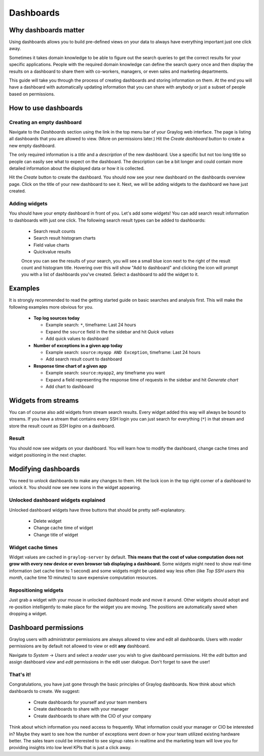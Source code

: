 **********
Dashboards
**********

Why dashboards matter
=====================

Using dashboards allows you to build pre-defined views on your data to always have everything important
just one click away.

Sometimes it takes domain knowledge to be able to figure out the search queries
to get the correct results for your specific applications. People with the required domain knowledge
can define the search query once and then display the results on a dashboard to share them with co-workers,
managers, or even sales and marketing departments.

This guide will take you through the process of creating dashboards and storing information on them.
At the end you will have a dashboard with automatically updating information that you can share with
anybody or just a subset of people based on permissions.

.. image:: /images/dashboards_1.png

How to use dashboards
=====================

Creating an empty dashboard
---------------------------

Navigate to the *Dashboards* section using the link in the top menu bar of your Graylog web interface.
The page is listing all dashboards that you are allowed to view. (More on permissions later.) Hit the
*Create dashboard* button to create a new empty dashboard.

The only required information is a *title* and a *description* of the new dashboard. Use a specific
but not too long title so people can easily see what to expect on the dashboard. The description can be
a bit longer and could contain more detailed information about the displayed data or how it is collected.

Hit the *Create* button to create the dashboard. You should now see your new dashboard on the dashboards
overview page. Click on the title of your new dashboard to see it. Next, we will be adding widgets to the
dashboard we have just created.

.. image:: /images/dashboards_2.jpg

Adding widgets
--------------

You should have your empty dashboard in front of you. Let's add some widgets! You can add search result
information to dashboards with just one click. The following search result types can be added to
dashboards:

  * Search result counts
  * Search result histogram charts
  * Field value charts
  * Quickvalue results
  
  Once you can see the results of your search, you will see a small blue icon next to the right of the 
  result count and histogram title. Hovering over this will show "Add to dashboard" and clicking the icon
  will prompt you with a list of dashboards you've created. Select a dashboard to add the widget to it.

Examples
========

It is strongly recommended to read the getting started guide on basic searches and analysis first. This
will make the following examples more obvious for you.

  * **Top log sources today**

    * Example search: ``*``, timeframe: Last 24 hours
    * Expand the ``source`` field in the the sidebar and hit *Quick values*
    * Add quick values to dashboard

  * **Number of exceptions in a given app today**

    * Example search: ``source:myapp AND Exception``, timeframe: Last 24 hours
    * Add search result count to dashboard

  * **Response time chart of a given app**

    * Example search: ``source:myapp2``, any timeframe you want
    * Expand a field representing the response time of requests in the sidebar and hit *Generate chart*
    * Add chart to dashboard

Widgets from streams
====================

You can of course also add widgets from stream search results. Every widget added this way will always
be bound to streams. If you have a stream that contains every SSH login you can just search for everything
(``*``) in that stream and store the result count as *SSH logins* on a dashboard.

Result
------

You should now see widgets on your dashboard. You will learn how to modify the dashboard, change cache
times and widget positioning in the next chapter.

Modifying dashboards
====================

You need to *unlock* dashboards to make any changes to them. Hit the lock icon in the top right corner of a
dashboard to unlock it. You should now see new icons in the widget appearing.

Unlocked dashboard widgets explained
------------------------------------

Unlocked dashboard widgets have three buttons that should be pretty self-explanatory.

  * Delete widget
  * Change cache time of widget
  * Change title of widget

Widget cache times
------------------

Widget values are cached in ``graylog-server`` by default. **This means that the cost of value computation
does not grow with every new device or even browser tab displaying a dashboard.** Some widgets might need
to show real-time information (set cache time to 1 second) and some widgets might be updated way less often
(like *Top SSH users this month*, cache time 10 minutes) to save expensive computation resources.

Repositioning widgets
---------------------

Just grab a widget with your mouse in unlocked dashboard mode and move it around. Other widgets should
adopt and re-position intelligently to make place for the widget you are moving. The positions are
automatically saved when dropping a widget.

.. image:: /images/dashboards_6.jpg

Dashboard permissions
=====================

Graylog users with administrator permissions are always allowed to view and edit all dashboards. Users with *reader* permissions
are by default not allowed to view or edit **any** dashboard.

.. image:: /images/dashboards_8.png

Navigate to *System* -> *Users* and select a *reader* user you wish to give dashboard permissions. Hit the *edit* button
and assign dashboard *view* and *edit* permissions in the edit user dialogue. Don't forget to save the user!

That's it!
----------

Congratulations, you have just gone through the basic principles of Graylog dashboards. Now think about which dashboards
to create. We suggest:

 * Create dashboards for yourself and your team members
 * Create dashboards to share with your manager
 * Create dashboards to share with the CIO of your company

Think about which information you need access to frequently. What information could your manager or CIO be interested in?
Maybe they want to see how the number of exceptions went down or how your team utilized existing hardware better. The
sales team could be interested to see signup rates in realtime and the marketing team will love you for providing
insights into low level KPIs that is just a click away.
